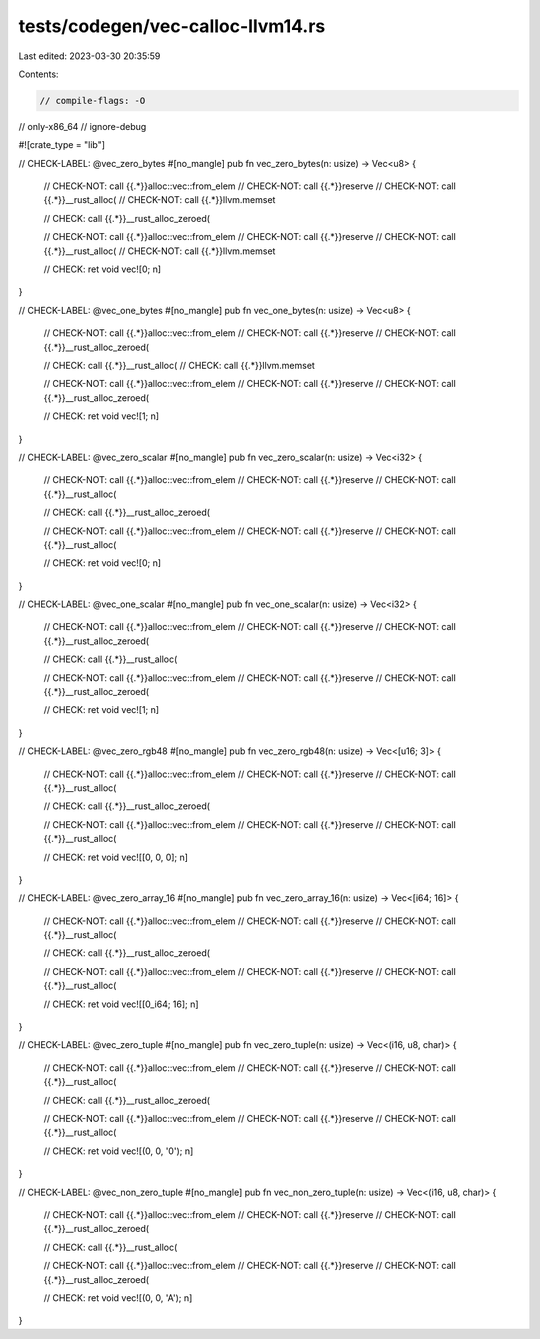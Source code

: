 tests/codegen/vec-calloc-llvm14.rs
==================================

Last edited: 2023-03-30 20:35:59

Contents:

.. code-block:: rs

    // compile-flags: -O
// only-x86_64
// ignore-debug

#![crate_type = "lib"]

// CHECK-LABEL: @vec_zero_bytes
#[no_mangle]
pub fn vec_zero_bytes(n: usize) -> Vec<u8> {
    // CHECK-NOT: call {{.*}}alloc::vec::from_elem
    // CHECK-NOT: call {{.*}}reserve
    // CHECK-NOT: call {{.*}}__rust_alloc(
    // CHECK-NOT: call {{.*}}llvm.memset

    // CHECK: call {{.*}}__rust_alloc_zeroed(

    // CHECK-NOT: call {{.*}}alloc::vec::from_elem
    // CHECK-NOT: call {{.*}}reserve
    // CHECK-NOT: call {{.*}}__rust_alloc(
    // CHECK-NOT: call {{.*}}llvm.memset

    // CHECK: ret void
    vec![0; n]
}

// CHECK-LABEL: @vec_one_bytes
#[no_mangle]
pub fn vec_one_bytes(n: usize) -> Vec<u8> {
    // CHECK-NOT: call {{.*}}alloc::vec::from_elem
    // CHECK-NOT: call {{.*}}reserve
    // CHECK-NOT: call {{.*}}__rust_alloc_zeroed(

    // CHECK: call {{.*}}__rust_alloc(
    // CHECK: call {{.*}}llvm.memset

    // CHECK-NOT: call {{.*}}alloc::vec::from_elem
    // CHECK-NOT: call {{.*}}reserve
    // CHECK-NOT: call {{.*}}__rust_alloc_zeroed(

    // CHECK: ret void
    vec![1; n]
}

// CHECK-LABEL: @vec_zero_scalar
#[no_mangle]
pub fn vec_zero_scalar(n: usize) -> Vec<i32> {
    // CHECK-NOT: call {{.*}}alloc::vec::from_elem
    // CHECK-NOT: call {{.*}}reserve
    // CHECK-NOT: call {{.*}}__rust_alloc(

    // CHECK: call {{.*}}__rust_alloc_zeroed(

    // CHECK-NOT: call {{.*}}alloc::vec::from_elem
    // CHECK-NOT: call {{.*}}reserve
    // CHECK-NOT: call {{.*}}__rust_alloc(

    // CHECK: ret void
    vec![0; n]
}

// CHECK-LABEL: @vec_one_scalar
#[no_mangle]
pub fn vec_one_scalar(n: usize) -> Vec<i32> {
    // CHECK-NOT: call {{.*}}alloc::vec::from_elem
    // CHECK-NOT: call {{.*}}reserve
    // CHECK-NOT: call {{.*}}__rust_alloc_zeroed(

    // CHECK: call {{.*}}__rust_alloc(

    // CHECK-NOT: call {{.*}}alloc::vec::from_elem
    // CHECK-NOT: call {{.*}}reserve
    // CHECK-NOT: call {{.*}}__rust_alloc_zeroed(

    // CHECK: ret void
    vec![1; n]
}

// CHECK-LABEL: @vec_zero_rgb48
#[no_mangle]
pub fn vec_zero_rgb48(n: usize) -> Vec<[u16; 3]> {
    // CHECK-NOT: call {{.*}}alloc::vec::from_elem
    // CHECK-NOT: call {{.*}}reserve
    // CHECK-NOT: call {{.*}}__rust_alloc(

    // CHECK: call {{.*}}__rust_alloc_zeroed(

    // CHECK-NOT: call {{.*}}alloc::vec::from_elem
    // CHECK-NOT: call {{.*}}reserve
    // CHECK-NOT: call {{.*}}__rust_alloc(

    // CHECK: ret void
    vec![[0, 0, 0]; n]
}

// CHECK-LABEL: @vec_zero_array_16
#[no_mangle]
pub fn vec_zero_array_16(n: usize) -> Vec<[i64; 16]> {
    // CHECK-NOT: call {{.*}}alloc::vec::from_elem
    // CHECK-NOT: call {{.*}}reserve
    // CHECK-NOT: call {{.*}}__rust_alloc(

    // CHECK: call {{.*}}__rust_alloc_zeroed(

    // CHECK-NOT: call {{.*}}alloc::vec::from_elem
    // CHECK-NOT: call {{.*}}reserve
    // CHECK-NOT: call {{.*}}__rust_alloc(

    // CHECK: ret void
    vec![[0_i64; 16]; n]
}

// CHECK-LABEL: @vec_zero_tuple
#[no_mangle]
pub fn vec_zero_tuple(n: usize) -> Vec<(i16, u8, char)> {
    // CHECK-NOT: call {{.*}}alloc::vec::from_elem
    // CHECK-NOT: call {{.*}}reserve
    // CHECK-NOT: call {{.*}}__rust_alloc(

    // CHECK: call {{.*}}__rust_alloc_zeroed(

    // CHECK-NOT: call {{.*}}alloc::vec::from_elem
    // CHECK-NOT: call {{.*}}reserve
    // CHECK-NOT: call {{.*}}__rust_alloc(

    // CHECK: ret void
    vec![(0, 0, '\0'); n]
}

// CHECK-LABEL: @vec_non_zero_tuple
#[no_mangle]
pub fn vec_non_zero_tuple(n: usize) -> Vec<(i16, u8, char)> {
    // CHECK-NOT: call {{.*}}alloc::vec::from_elem
    // CHECK-NOT: call {{.*}}reserve
    // CHECK-NOT: call {{.*}}__rust_alloc_zeroed(

    // CHECK: call {{.*}}__rust_alloc(

    // CHECK-NOT: call {{.*}}alloc::vec::from_elem
    // CHECK-NOT: call {{.*}}reserve
    // CHECK-NOT: call {{.*}}__rust_alloc_zeroed(

    // CHECK: ret void
    vec![(0, 0, 'A'); n]
}


